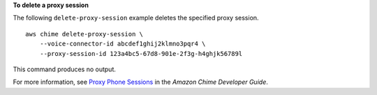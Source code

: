 **To delete a proxy session**

The following ``delete-proxy-session`` example deletes the specified proxy session. ::

    aws chime delete-proxy-session \
        --voice-connector-id abcdef1ghij2klmno3pqr4 \
        --proxy-session-id 123a4bc5-67d8-901e-2f3g-h4ghjk56789l

This command produces no output.

For more information, see `Proxy Phone Sessions <https://docs.aws.amazon.com/chime/latest/dg/proxy-phone-sessions.html>`__ in the *Amazon Chime Developer Guide*.
